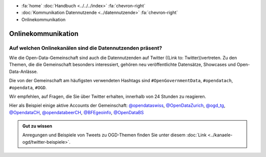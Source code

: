 .. container:: custom-breadcrumbs

   - :fa:`home` :doc:`Handbuch <../../../index>` :fa:`chevron-right`
   - :doc:`Kommunikation Datennutzende <../datennutzende>` :fa:`chevron-right`
   - Onlinekommunikation

*************************************
Onlinekommunikation
*************************************

Auf welchen Onlinekanälen sind die Datennutzenden präsent?
=============================================================

Wie die Open-Data-Gemeinschaft sind auch die Datennutzenden auf Twitter
((Link to: Twitter))vertreten. Zu den Themen, die die Gemeinschaft besonders interessiert,
gehören neu veröffentlichte Datensätze, Showcases und Open-Data-Anlässe.

Die von der Gemeinschaft am häufigsten verwendeten Hashtags
sind ``#OpenGovernmentData``, ``#opendatach``, ``#opendata``, ``#OGD``.

Wir empfehlen, auf Fragen, die Sie über Twitter erhalten, innerhalb von 24 Stunden zu reagieren.

Hier als Beispiel einige aktive Accounts der Gemeinschaft:
`@opendataswiss <https://twitter.com/opendataswiss>`__,
`@OpenDataZurich <https://twitter.com/opendatazurich>`__,
`@ogd_tg  <https://twitter.com/ogd_tg>`__,
`@OpendataCH <https://twitter.com/opendatach>`__,
`@opendatabeerCH <https://twitter.com/opendatabeerch>`__,
`@BFEgeoinfo <https://twitter.com/bfegeoinfo>`__,
`@OpenDataBS <https://twitter.com/opendatabs>`__

.. admonition:: Gut zu wissen

    Anregungen und Beispiele von Tweets zu OGD-Themen finden Sie unter diesem
    :doc:`Link <../kanaele-ogd/twitter-beispiele>`.
